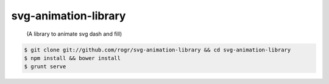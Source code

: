 svg-animation-library
=====================

    (A library to animate svg dash and fill)

.. code-block:: bash

    $ git clone git://github.com/rogr/svg-animation-library && cd svg-animation-library
    $ npm install && bower install
    $ grunt serve
